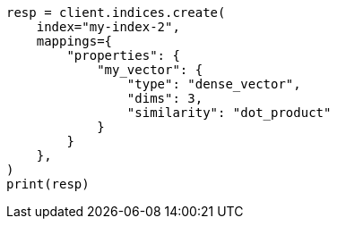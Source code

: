 // This file is autogenerated, DO NOT EDIT
// mapping/types/dense-vector.asciidoc:72

[source, python]
----
resp = client.indices.create(
    index="my-index-2",
    mappings={
        "properties": {
            "my_vector": {
                "type": "dense_vector",
                "dims": 3,
                "similarity": "dot_product"
            }
        }
    },
)
print(resp)
----
